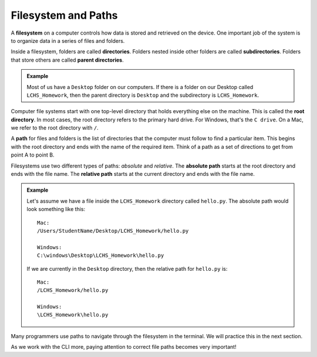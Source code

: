 Filesystem and Paths
====================

.. index:: ! filesystem, ! directory, ! subdirectory
   single: directory; root
   single: directory; parent
   single: directory; sub

A **filesystem** on a computer controls how data is stored and retrieved on the
device. One important job of the system is to organize data in a series of
files and folders.

Inside a filesystem, folders are called **directories**. Folders nested inside
other folders are called **subdirectories**. Folders that store others are
called **parent directories**.

.. admonition:: Example

   Most of us have a ``Desktop`` folder on our computers. If there is a folder
   on our Desktop called ``LCHS_Homework``, then the parent directory is
   ``Desktop`` and the subdirectory is ``LCHS_Homework``.

Computer file systems start with one top-level directory that holds everything
else on the machine. This is called the **root directory**. In most cases, the
root directory refers to the primary hard drive. For Windows, that's the
``C drive``. On a Mac, we refer to the root directory with ``/``.

.. index:: ! path
   single: path; absolute
   single: path; relative

A **path** for files and folders is the list of directories that the computer
must follow to find a particular item. This begins with the root directory and
ends with the name of the required item. Think of a path as a set of directions
to get from point A to point B.

.. todo:: Insert screenshot of a file tree with the path in text.

Filesystems use two different types of paths: *absolute* and *relative*.
The **absolute path** starts at the root directory and ends with the file name.
The **relative path** starts at the current directory and ends with the file
name.

.. admonition:: Example

   Let's assume we have a file inside the ``LCHS_Homework`` directory called
   ``hello.py``. The absolute path would look something like this:

   ::

      Mac:
      /Users/StudentName/Desktop/LCHS_Homework/hello.py

      Windows:
      C:\windows\Desktop\LCHS_Homework\hello.py

   If we are currently in the ``Desktop`` directory, then the relative path for
   ``hello.py`` is:

   ::

      Mac:
      /LCHS_Homework/hello.py

      Windows:
      \LCHS_Homework\hello.py

Many programmers use paths to navigate through the filesystem in the terminal.
We will practice this in the next section.

As we work with the CLI more, paying attention to correct file paths becomes
very important!
